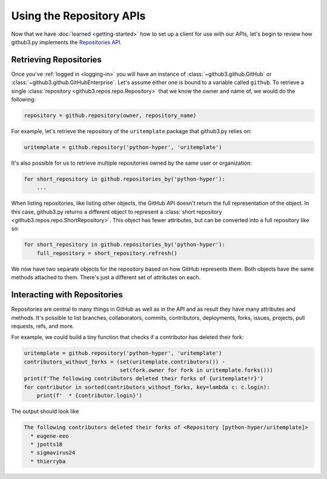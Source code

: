 ===========================
 Using the Repository APIs
===========================

Now that we have :doc:`learned <getting-started>` how to set up a client for
use with our APIs, let's begin to review how github3.py implements the
`Repositories API`_.


Retrieving Repositories
=======================

Once you've :ref:`logged in <logging-in>` you will have an instance of
:class:`~github3.github.GitHub` or :class:`~github3.github.GitHubEnterprise`.
Let's assume either one is bound to a variable called ``github``. To retrieve
a single :class:`repository <github3.repos.repo.Repository>` that we know the
owner and name of, we would do the following:

.. code-block:: python

    repository = github.repository(owner, repository_name)

For example, let's retrieve the repository of the ``uritemplate`` package that
github3.py relies on:

.. code-block:: python

    uritemplate = github.repository('python-hyper', 'uritemplate')

It's also possible for us to retrieve multiple repositories owned by the same
user or organization:

.. code-block:: python

    for short_repository in github.repositories_by('python-hyper'):
        ...

When listing repositories, like listing other objects, the GitHub API doesn't
return the full representation of the object. In this case, github3.py returns
a different object to represent a :class:`short repository
<github3.repos.repo.ShortRepository>`. This object has fewer attributes, but
can be converted into a full repository like so:

.. code-block:: python

    for short_repository in github.repositories_by('python-hyper'):
        full_repository = short_repository.refresh()

We now have two separate objects for the repository based on how GitHub
represents them. Both objects have the same methods attached to them. There's
just a different set of attributes on each.


Interacting with Repositories
=============================

Repositories are central to many things in GitHub as well as in the API and as
result they have many attributes and methods. It's possible to list branches,
collaborators, commits, contributors, deployments, forks, issues, projects,
pull requests, refs, and more.

For example, we could build a tiny function that checks if a contributor has
deleted their fork:

.. code-block:: python

    uritemplate = github.repository('python-hyper', 'uritemplate')
    contributors_without_forks = (set(uritemplate.contributors()) -
                                  set(fork.owner for fork in uritemplate.forks()))
    print(f'The following contributors deleted their forks of {uritemplate!r}')
    for contributor in sorted(contributors_without_forks, key=lambda c: c.login):
        print(f'  * {contributor.login}')

The output should look like

.. code-block:: text

    The following contributors deleted their forks of <Repository [python-hyper/uritemplate]>
      * eugene-eeo
      * jpotts18
      * sigmavirus24
      * thierryba



.. links
.. _Repositories API:
    https://github.com/sigmavirus24/github3.py/pull/836
